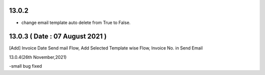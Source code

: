 13.0.2
-----------------------
- change email template auto delete from True to False.

13.0.3 ( Date : 07 August 2021 )
----------------------------------

[Add] Invoice Date Send mail Flow, Add Selected Template wise Flow, Invoice No. in Send Email 

13.0.4(26th November,2021)

-small bug fixed